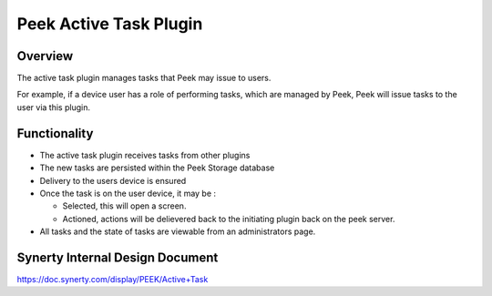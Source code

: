 =======================
Peek Active Task Plugin
=======================

Overview
--------

The active task plugin manages tasks that Peek may issue to users.

For example, if a device user has a role of performing tasks, which are managed by Peek, Peek will issue tasks to the user via this plugin.

Functionality
-------------

*   The active task plugin receives tasks from other plugins

*   The new tasks are persisted within the Peek Storage database

*   Delivery to the users device is ensured

*   Once the task is on the user device, it may be :

    -   Selected, this will open a screen.

    -   Actioned, actions will be delievered back to the initiating plugin back on the peek server.

*   All tasks and the state of tasks are viewable from an administrators page.


Synerty Internal Design Document
--------------------------------

https://doc.synerty.com/display/PEEK/Active+Task

